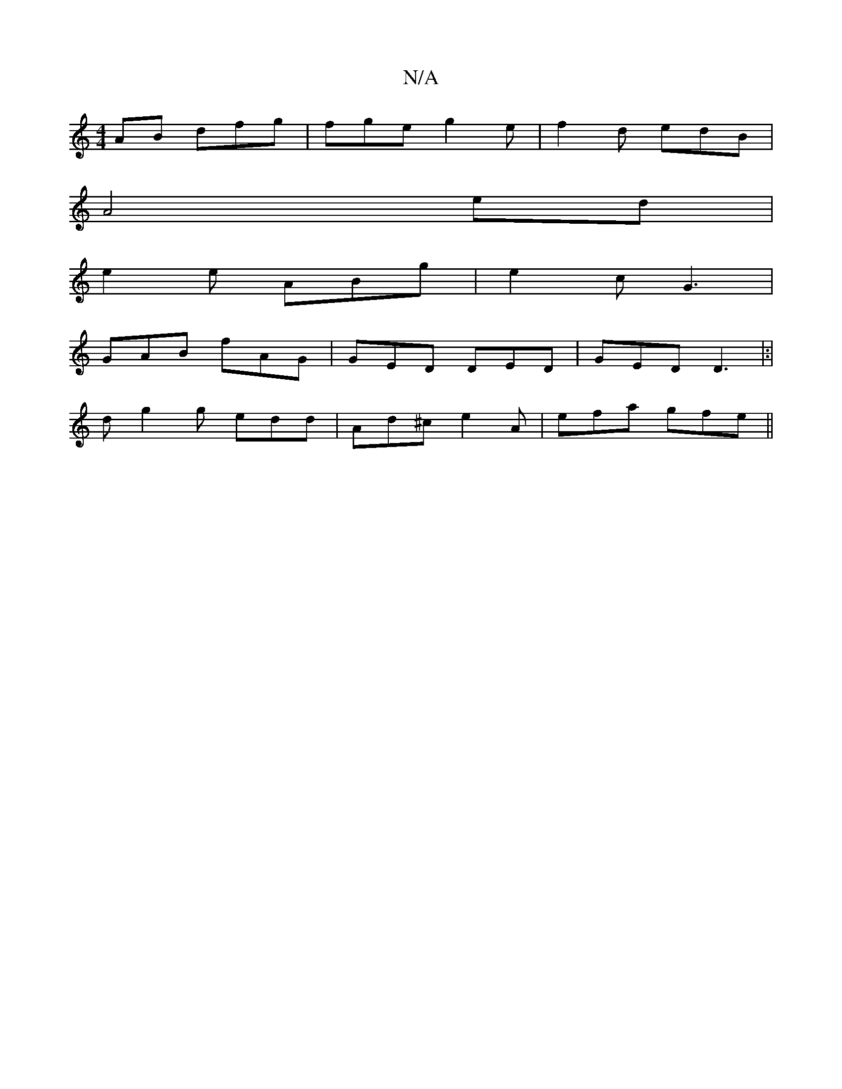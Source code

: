 X:1
T:N/A
M:4/4
R:N/A
K:Cmajor
AB dfg|fge g2e|f2d edB|
A4 ed|
e2 e ABg| e2c G3|
GAB fAG|GED DED|GED D3 |:|
d g2g edd|Ad^c e2A|efa gfe||

aba ab}d2|=efgf efgf|ggeb fe|d2 cB|GG A3|
EGF "A"A2B|"G"cgae|edgf|
fagf gde2|fdgB AAgd|cA A4:|